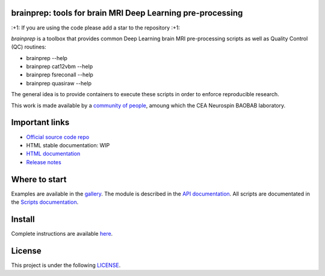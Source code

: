 
|PythonVersion|_ |Coveralls|_ |Travis|_ |PyPi|_ |Doc|_ |Docker|_

.. |PythonVersion| image:: https://img.shields.io/badge/python-3.6%20%7C%203.7%20%7C%203.8-blue
.. _PythonVersion: https://img.shields.io/badge/python-3.6%20%7C%203.7%20%7C%203.8-blue

.. |Coveralls| image:: https://coveralls.io/repos/neurospin-deepinsight/brainprep/badge.svg?branch=master&service=github
.. _Coveralls: https://coveralls.io/github/neurospin/brainprep

.. |Travis| image:: https://travis-ci.com/neurospin-deepinsight/brainprep.svg?branch=master
.. _Travis: https://travis-ci.com/neurospin/brainprep

.. |PyPi| image:: https://badge.fury.io/py/brainprep.svg
.. _PyPi: https://badge.fury.io/py/brainprep

.. |Doc| image:: https://readthedocs.org/projects/brainprep/badge/?version=latest
.. _Doc: https://brainprep.readthedocs.io/en/latest/?badge=latest

.. |Docker| image:: https://img.shields.io/docker/pulls/neurospin/brainprep
.. _Docker: https://hub.docker.com/r/neurospin/brainprep




brainprep: tools for brain MRI Deep Learning pre-processing
===========================================================

\:+1: If you are using the code please add a star to the repository :+1:

`brainprep` is a toolbox that provides common Deep Learning brain
MRI pre-processing scripts as well as Quality Control (QC) routines:

* brainprep --help
* brainprep cat12vbm --help
* brainprep fsreconall --help
* brainprep quasiraw --help

The general idea is to provide containers to execute these scripts in order to
enforce reproducible research.

This work is made available by a `community of people
<https://github.com/neurospin-deepinsight/brainprep/blob/master/AUTHORS.rst>`_,
amoung which the CEA Neurospin BAOBAB laboratory.

.. image:: ./doc/source/_static/carousel/cat12.png
    :width: 800px
    :align: center

    
Important links
===============

- `Official source code repo <https://github.com/neurospin-deepinsight/brainprep>`_
- HTML stable documentation: WIP
- `HTML documentation <https://brainprep.readthedocs.io/en/latest>`_
- `Release notes <https://github.com/neurospin-deepinsight/brainprep/blob/master/CHANGELOG.rst>`_

Where to start
==============

Examples are available in the
`gallery <https://brainprep.readthedocs.io/en/latest/auto_gallery/index.html>`_.
The module is described in the
`API documentation <https://brainprep.readthedocs.io/en/latest/generated/documentation.html>`_.
All scripts are documentated in the `Scripts documentation <https://brainprep.readthedocs.io/en/latest/generated/documentation.html>`_.

Install
=======

Complete instructions are available `here
<https://brainprep.readthedocs.io/en/latest/generated/installation.html>`_.


License
=======

This project is under the following
`LICENSE <https://github.com/neurospin-deepinsight/brainprep/blob/master/LICENSE.rst>`_.

